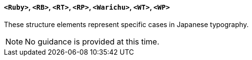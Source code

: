 [[SE_Ruby]]
==== `<Ruby>`, `<RB>`, `<RT>`, `<RP>`, `<Warichu>`, `<WT>`, `<WP>`

These structure elements represent specific cases in Japanese typography.

NOTE: No guidance is provided at this time.
